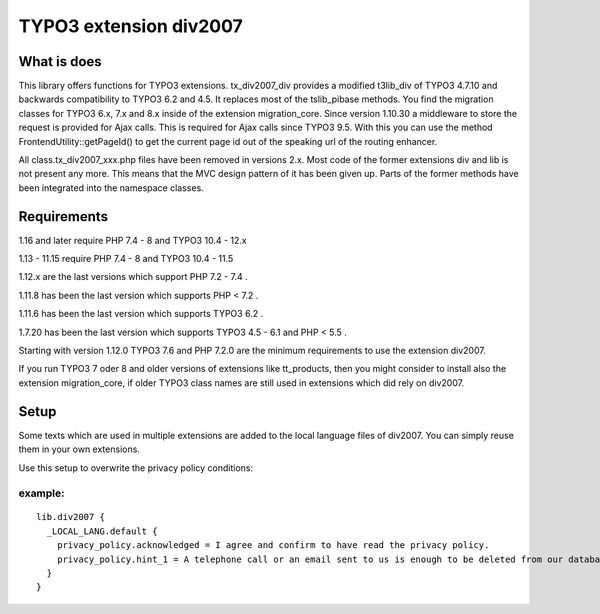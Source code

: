 TYPO3 extension div2007
=======================

What is does
------------

This library offers functions for TYPO3 extensions. tx_div2007_div
provides a modified t3lib_div of TYPO3 4.7.10 and backwards
compatibility to TYPO3 6.2 and 4.5. It replaces most of the tslib_pibase
methods. You find the migration classes for TYPO3 6.x, 7.x and 8.x
inside of the extension migration_core. Since version 1.10.30 a
middleware to store the request is provided for Ajax calls. This is
required for Ajax calls since TYPO3 9.5. With this you can use the
method FrontendUtility::getPageId() to get the current page id out of
the speaking url of the routing enhancer.

All class.tx_div2007_xxx.php files have been removed in versions 2.x. 
Most code of the former extensions div and lib is not present any more.
This means that the MVC design pattern of it has been given up.
Parts of the former methods have been integrated into the namespace classes.

Requirements
------------
1.16 and later require PHP 7.4 - 8 and TYPO3 10.4 - 12.x

1.13 - 11.15 require PHP 7.4 - 8 and TYPO3 10.4 - 11.5

1.12.x are the last versions which support PHP 7.2 - 7.4 .

1.11.8 has been the last version which supports PHP < 7.2 .

1.11.6 has been the last version which supports TYPO3 6.2 .

1.7.20 has been the last version which supports TYPO3 4.5 - 6.1 and PHP
< 5.5 .

Starting with version 1.12.0 TYPO3 7.6 and PHP 7.2.0 are the minimum
requirements to use the extension div2007.

If you run TYPO3 7 oder 8 and older versions of extensions like
tt_products, then you might consider to install also the extension
migration_core, if older TYPO3 class names are still used in extensions
which did rely on div2007.

Setup
-----

Some texts which are used in multiple extensions are added to the local
language files of div2007. You can simply reuse them in your own
extensions.

Use this setup to overwrite the privacy policy conditions:

example:
~~~~~~~~

::

   lib.div2007 {
     _LOCAL_LANG.default {
       privacy_policy.acknowledged = I agree and confirm to have read the privacy policy.
       privacy_policy.hint_1 = A telephone call or an email sent to us is enough to be deleted from our database. You can do this at any time.
     }
   }
